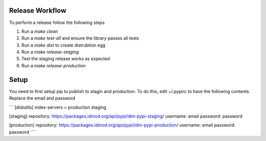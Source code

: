 
Release Workflow
=================
To perform a release follow the following steps

#. Run a `make clean`
#. Run a `make test-all` and ensure the library passes all tests
#. Run a `make dist` to create distrubtion egg
#. Run a `make release-staging`
#. Test the staging release works as expected
#. Run a `make release-production`

Setup
=======

You need to first setup pip to publish to stagin and production. To do this, edit
~/.pypirc to have the following contents. Replace the email and password


```
[distutils]
index-servers = production staging

[staging]
repository: https://packages.idmod.org/api/pypi/idm-pypi-staging/
username: email
password: password

[production]
repository: https://packages.idmod.org/api/pypi/idm-pypi-production/
username: email
password: password
````

